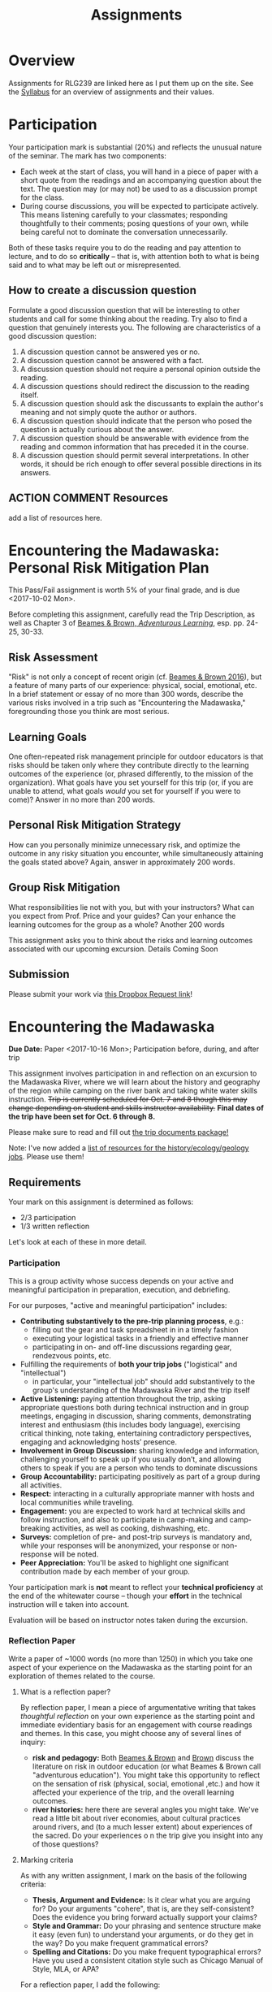 #+CATEGORY: assignments
#+TAGS: 
#+DESCRIPTION: 
#+TITLE: Assignments
#+PROPERTY: PARENT 16
#+STARTUP: customtime
#+HUGO_BASE_DIR: ./ww-site/
#+HUGO_SECTION: assignment
#+HUGO_STATIC_IMAGES: images
#+HUGO_MENU: :menu main :parent Assignments
#+HUGO_AUTO_SET_LASTMOD: t

* Overview
:PROPERTIES:
:ID:       o2b:3fff9aa9-d319-471d-bb29-17f04e617463
:POSTID:   16
:EXPORT_FILE_NAME: overview
:EXPORT_HUGO_MENU_OVERRIDE: :weight 10
:END:

Assignments for RLG239 are linked here as I put them up on the site. See the [[../../article/wildwater-1-syllabus/][Syllabus]] for an overview of assignments and their values.

* Participation
:PROPERTIES:
:EXPORT_FILE_NAME: participation
:EXPORT_HUGO_MENU_OVERRIDE: :weight 20
:EXPORT_DATE: 2017-09-06
:END:
Your participation mark is substantial (20%) and reflects the unusual nature of the seminar. The mark has two components:
- Each week at the start of class, you will hand in a piece of paper with a short quote from the readings and an accompanying question about the text. The question may (or may not) be used to as a discussion prompt for the class.
- During course discussions, you will be expected to participate actively. This means listening carefully to your classmates; responding thoughtfully to their comments; posing questions of your own, while being careful not to dominate the conversation unnecessarily.

Both of these tasks require you to do the reading and pay attention to lecture, and to do so *critically* -- that is, with attention both to what is being said and to what may be left out or misrepresented.  

** How to create a discussion question

Formulate a good discussion question that will be interesting to other students and call for some thinking about the reading. Try also to find a question that genuinely interests you.  The following are characteristics of a good discussion question:

1. A discussion question cannot be answered yes or no.
2. A discussion question cannot be answered with a fact.
3. A discussion question should not require a personal opinion outside the reading.
4. A discussion questions should redirect the discussion to the reading itself.
5. A discussion question should ask the discussants to explain the author's meaning and not simply quote the author or authors.
6. A discussion question should indicate that the person who posed the question is actually curious about the answer.
7. A discussion question should be answerable with evidence from the reading and common information that has preceded it in the course.
8. A discussion question should permit several interpretations. In other words, it should be rich enough to offer several possible directions in its answers.


** ACTION COMMENT Resources
add a list of resources here. 

* Encountering the Madawaska: Personal Risk Mitigation Plan
:PROPERTIES:
:EXPORT_FILE_NAME: risk-assessment
:EXPORT_HUGO_MENU_OVERRIDE: :weight 15
:EXPORT_DATE: 2017-09-30
:END:
This Pass/Fail assignment is worth 5% of your final grade, and is due <2017-10-02 Mon>. 

Before completing this assignment, carefully read the Trip Description, as well as Chapter 3 of [[http://www.tandfebooks.com.myaccess.library.utoronto.ca/doi/book/10.4324/9781315736488][Beames & Brown, /Adventurous Learning/]], esp. pp. 24-25, 30-33.  
** Risk Assessment
"Risk" is not only a concept of recent origin (cf. [[http://www.tandfebooks.com.myaccess.library.utoronto.ca/doi/book/10.4324/9781315736488][Beames & Brown 2016]]), but a feature of many parts of our experience: physical, social, emotional, etc. In a brief statement or essay of no more than 300 words, describe the various risks involved in a trip such as "Encountering the Madawaska," foregrounding those you think are most serious.  
** Learning Goals
One often-repeated risk management principle for outdoor educators is that risks should be taken only where they contribute directly to the learning outcomes of the experience (or, phrased differently, to the mission of the organization). What goals have you set yourself for this trip (or, if you are unable to attend, what goals /would/ you set for yourself if you were to come)? Answer in no more than 200 words.
** Personal Risk Mitigation Strategy
How can you personally minimize unnecessary risk, and optimize the outcome in any risky situation you encounter, while simultaneously attaining the goals stated above? Again, answer in approximately 200 words.
** Group Risk Mitigation
What responsibilities  lie not with you, but with your instructors? What can you expect from Prof. Price and your guides? Can your enhance the learning outcomes for the group as a whole? Another 200 words

This assignment asks you to think about the risks and learning outcomes associated with our upcoming excursion.  Details Coming Soon
** Submission
Please submit your work via [[https://www.dropbox.com/request/48XaFeeeaZHAeLSUOrEb][this Dropbox Request link]]!
** COMMENT content
* Encountering the Madawaska
:PROPERTIES:
:EXPORT_FILE_NAME: encountering-the-mad
:EXPORT_HUGO_MENU_OVERRIDE: :weight 20
:EXPORT_DATE: 2017-09-30
:END:

*Due Date:* Paper <2017-10-16 Mon>; Participation before, during, and after trip

This assignment involves participation in and reflection on an excursion to the Madawaska River, where we will learn about the history and geography of the region while camping on the river bank and taking white water skills instruction. +Trip is currently scheduled for Oct. 7 and 8 though this may change depending on student and skills instructor availability.+ *Final dates of the trip have been set for Oct. 6 through 8.*

Please make sure to read and fill out [[../../docs/madawaska-package.pdf][the trip documents package!]]

Note: I've now added a [[/docs/mad-resources.pdf][list of resources for the history/ecology/geology jobs]]. Please use them!

** Requirements
Your mark on this assignment is determined as follows: 
- 2/3 participation
- 1/3 written reflection

Let's look at each of these in more detail.
*** Participation
This is a group activity whose success depends on your active and meaningful participation in preparation, execution, and debriefing.  

For our purposes, "active and meaningful participation" includes: 

- *Contributing substantively to the pre-trip planning process*, e.g.:
  - filling out the gear and task spreadsheet in in a timely fashion
  - executing your logistical tasks in a friendly and effective manner
  - participating in on- and off-line discussions regarding gear, rendezvous points, etc.
- Fulfilling the requirements of *both your trip jobs* ("logistical" and "intellectual")
  - in particular, your "intellectual job" should add substantively to the group's understanding of the Madawaska River and the trip itself
- *Active Listening:* paying attention throughout the trip, asking appropriate questions both during technical instruction and in group meetings, engaging in discussion, sharing comments, demonstrating interest and enthusiasm (this includes body language), exercising critical thinking, note taking, entertaining contradictory perspectives, engaging and acknowledging hosts’ presence.
- *Involvement in Group Discussion:* sharing knowledge and information, challenging yourself to speak up if you usually don’t, and allowing others to speak if you are a person who tends to dominate discussions
- *Group Accountability:* participating positively as part of a group during all activities.
- *Respect:* interacting in a culturally appropriate manner with hosts and local communities while traveling.
- *Engagement:* you are expected to work hard at technical skills and follow instruction, and also to participate in camp-making and camp-breaking activities, as well as cooking, dishwashing, etc.  
- *Surveys:* completion of pre- and post-trip surveys is mandatory and, while your responses will be anonymized, your response or non-response will be noted.
- *Peer Appreciation:* You'll be asked to highlight one significant contribution made by each member of your group. 

Your participation mark is *not* meant to reflect your *technical proficiency* at the end of the whitewater course -- though your *effort* in the technical instruction will e taken into account. 

Evaluation will be based on instructor notes taken during the excursion. 

*** Reflection Paper
Write a paper of ~1000 words (no more than 1250) in which you take one aspect of your experience on the Madawaska as the starting point for an exploration of themes related to the course. 
**** What is a reflection paper?
By reflection paper, I mean a piece of argumentative writing that takes /thoughtful reflection/ on your own experience as the starting point and immediate evidentiary basis for an engagement with course readings and themes.   In this case, you might choose any of several lines of inquiry:
- *risk and pedagogy:* Both [[http://myaccess.library.utoronto.ca/login?url=http://www.tandfebooks.com/doi/book/10.4324/9781315736488][Beames & Brown]] and [[http://journals.sagepub.com.myaccess.library.utoronto.ca/doi/abs/10.1177/105382599802100203][Brown]] discuss the literature on risk in outdoor education (or what Beames & Brown call "adventurous education"). You might take this opportunity to reflect on the sensation of risk (physical, social, emotional ,etc.) and how it affected your experience of the trip, and the overall learning outcomes.
- *river histories:* here there are several angles you might take. We've read a little bit about river economies, about cultural practices around rivers, and (to a much lesser extent) about experiences of the sacred. Do your experiences o n the trip give you insight into any of those questions? 
**** Marking criteria
As with any written assignment, I mark on the basis of the following criteria:
- *Thesis, Argument and Evidence:* Is it clear what you are arguing for? Do your arguments "cohere", that is, are they self-consistent? Does the evidence you bring forward actually support your claims?
- *Style and Grammar:* Do your phrasing and sentence structure make it easy (even fun) to understand your arguments, or do they get in the way? Do you make frequent grammatical errors?
- *Spelling and Citations:* Do you make frequent typographical errors? Have you used a consistent citation style such as Chicago Manual of Style, MLA, or APA?  
For a reflection paper, I add the following:
- does the paper display some sense of the *appropriate scope of arguments from experience*? That is, do you seem to understand both the *limits* of reflection (e.g., the difficulty of generalizing from a single person's experience) and its *specific epistemic virtues* (e.g., the strong power of analogy and empathy to craft meaningful narratives)?
An *A* or excellent paper will be clear, concise, well-organized and thoughtful.  It will in general include supporting evidence, be divided logically into paragraphs, have minimal spelling and grammatical errors, and will be of appropriate length.  A *B* paper will share those virtues but to a lesser degree. A *C* paper will be missing some of these virtues.  A *D* or *F* paper will lack many of them. 
**** Citations
Note on citations: I don't care what citation style you use, but you should use it properly and consistently.  I *very strongly recommend* the use of a citation manager, such as [[http://zotero.org][Zotero]].  It will not make much difference for this class, but over the next few years it will save you an *enormous* amount of work.  You may in any case want to join the [[https://www.zotero.org/groups/1548810/river-research][river project library]], which will give you access to a large number of sources.  
**** Submission
Please submit your work [[https://www.dropbox.com/request/UtRTRypzrYGFU7D8gAEg][using this Dropbox Requests link]]. 
- use an editable format, such as .doc, .docx, or .odt. Despite their many limitations, these formats are excellent for review and commenting.
- Include your name somewhere in the file. I need to be able to keep track of which paper is whose!
- Please do *not* include your student number in the paper.  
* COMMENT IEE2: Encountering our Backyard

* Response Paper 1
:PROPERTIES:
:EXPORT_FILE_NAME: response-paper-1
:EXPORT_HUGO_MENU_OVERRIDE: :weight 20
:EXPORT_DATE: 2017-10-18
:END:

*Due Date Updated: Now Due Monday, Oct. 30*
** General Guidelines
By "Response Paper", I mean a brief argumentative essay responding directly to issues raised by course readings. Usually response papers work best when framed either as a disagreement with, or an expansion of, the original author's ideas.  So, for instance, here are two ways one might respond to Plato's [[https://faculty.washington.edu/smcohen/320/cave.htm][Allegory of the Cave]]: 

#+BEGIN_QUOTE
While Plato argues convincingly that we have no direct access to the material world, his cave metaphor ultimately fails. In particular, I will argue that there is simply no way that the captive observers could be adequately fed without coming to understand that the world has 3 dimensions and that they are imprisoned within it. This has important consequences for any version of Idealism that seeks to ground itself in Plato's work.
#+END_QUOTE

or

#+BEGIN_QUOTE
One puzzling aspect of Plato's remarkably successful and almost wholly convincing account of the Cave has to do with the manner in which a captive observer would escape and bring the news of an extenral world to his or her fellow prisoners. In this paper, drawing on the work of David Copperfield and Harry Houdini, I will outline the precise steps required to effect such an escape. I'll show how a more precise understanding radically deepens our understanding of the human predicament and has broad consequences for a theory of underlying reality and the relationship between the world of Forms and the world of mere phenomena.
#+END_QUOTE

A response paper has several important components:
- Understanding of the Text :: The paper should show familiarity with the source text and present a reasonable interpretations of one or more of its arguments
- Point of Departure :: Your paper should make it quite clear where your own thinking departs from that of the original author
- Compelling Argument :: Your main points should be well-supported with evidence from the text and elsewhere, and with argumentative tissue that connects the evidence to your claims.

It's also important to attend to spelling, grammar, etc., but these are less crucial than the above.

** Questions

*** Option A
In the abstract to "Returning to the water...", Jessica Hallenbeck argues:
#+BEGIN_QUOTE
The renewal campaign is one example of how water can form the basis of decolonial political practice, revealing colonial understandings of territory, law, and entitlement.
#+END_QUOTE
To what extent do you agree with this claim? Could Hallenbeck have used her experience more persuasively to make this argument -- or can you add something to it from your own experience -- or might a different claim have been better supported by the evidence she presents? 

*** Option B
Hallenbeck also states that:
#+BEGIN_QUOTE
The environmental destruction of Onondaga Lake is a form of settler-colonial sexual violence.
Andrea Smith argues that sexual violence is ‘a wide range of strategies designed not only to
destroy peoples but to destroy their sense of being as people.’ Lubicon Cree environmental acti-
vist and scholar Melina Laboucan-Massimo, in reference to the murder of her sister, writes that
the rape of mother earth and violence against women ‘are inextricably linked.’  A recent /Settler Colonial Studies/ study conducted in British Columbia, Canada, found a connection between extractive industries and domestic abuse.  The environmental destruction of land and water and the removal of Indigenous Peoples from their traditional territories are forms of gender violence. (352-53)
#+END_QUOTE
Respond to this claim with further evidence, informed critique, or both. 

*** Option C
Finally, Hallenbeck also writes:
#+BEGIN_QUOTE
The Two Row Wampum enactment was about connecting through water to practice and embody the relationships described in the Two Row Wampum treaty. It was about creating the conditions for radical transformation.... The enactment and the renewal campaign laid out a path to healing relationships. (357)
#+END_QUOTE
Does Hallenbeck's assessment seem accurate to you? If so, why? If not, how would you amend this claim to accord with the evidence presented?

* Response Paper 2
:PROPERTIES:
:EXPORT_FILE_NAME: response-paper-2
:EXPORT_HUGO_MENU_OVERRIDE: :weight 20
:EXPORT_DATE: 2017-10-18
:END:
** General Guidelines
By "Response Paper", I mean a brief argumentative essay responding directly to issues raised by course readings. Usually response papers work best when framed either as a disagreement with, or an expansion of, the original author's ideas.  So, for instance, here are two ways one might respond to Plato's [[https://faculty.washington.edu/smcohen/320/cave.htm][Allegory of the Cave]]: 

#+BEGIN_QUOTE
While Plato argues convincingly that we have no direct access to the material world, his cave metaphor ultimately fails. In particular, I will argue that there is simply no way that the captive observers could be adequately fed without coming to understand that the world has 3 dimensions and that they are imprisoned within it. This has important consequences for any version of Idealism that seeks to ground itself in Plato's work.
#+END_QUOTE

or

#+BEGIN_QUOTE
One puzzling aspect of Plato's remarkably successful and almost wholly convincing account of the Cave has to do with the manner in which a captive observer would escape and bring the news of an extenral world to his or her fellow prisoners. In this paper, drawing on the work of David Copperfield and Harry Houdini, I will outline the precise steps required to effect such an escape. I'll show how a more precise understanding radically deepens our understanding of the human predicament and has broad consequences for a theory of underlying reality and the relationship between the world of Forms and the world of mere phenomena.
#+END_QUOTE

A response paper has several important components:
- Understanding of the Text :: The paper should show familiarity with the source text and present a reasonable interpretations of one or more of its arguments
- Point of Departure :: Your paper should make it quite clear where your own thinking departs from that of the original author
- Compelling Argument :: Your main points should be well-supported with evidence from the text and elsewhere, and with argumentative tissue that connects the evidence to your claims.

It's also important to attend to spelling, grammar, etc., but these are less crucial than the above.

-------
** Questions
*** Question {{{n}}}
#+BEGIN_QUOTE
Emerson's vision of the machine as a force of nature found its fullest expression as part of the old romance of energy in Western society, a dream of liberation from labor, an end to social conflict and environmental degradation through the harnessing of nature's power to human purposes.... [T]hese dreams of energy involved the river as a scene of social struggle. ... Today with the Columbia dammed, those dreams seem collective self-deceptions. But we have really not so much given up our energy dreams as transferred them to other sources: to solar power or to nuclear fusion, clean and unlimited energy that will supposedly save us and our world yet. (48)
#+END_QUOTE
What exactly is the "Emersonian vision" to which White refers? Do we really still live within its confines? For good or for ill?


*** Question {{{n}}}
#+BEGIN_QUOTE
The Columbia Basin Project did not so much eliminate the punishing tasks of rural life as redistribute them. By 1957, 97 percent of the farms on the BPA service area had electricity. Electricity reduced the labor of farm owners and their families, but on the irrigated landscape it created, migrant workers took over hard and often dangerous work. Dams had created the opportunity for new, electrified family farms,  but Mexican and Mexican-American seasonal workers labored in their fields for wages. They often lived in farm labor camps that made unelectrified farmhouses seem bastions of comfort. (71)
#+END_QUOTE
White identifies the situation of farm workers as ironic, and specifically, as the betrayal of a promise to "remedy" "injustices". Explain what the means, whether you agree with him, and what kind of conditions would be required to effectively enhance justice and equality via electrical power.

*** Question {{{n}}}
#+BEGIN_QUOTE
...[T]the Columbia River Indians, having validated their rights to catch a fish that has been at the center of their common life for millennia, find the fish gone. They have demonstrated their new power and standing by helping to force the issue on the decline of the issue. They have the legal standing to demand that the Columbia's salmon be saved. They are left to savor the bitterness of a promise broken even in its keeping. Saving the salmon means, at least for now, barring most fishing on the river. Half of nothing is nothing.
#+END_QUOTE
Explain in more detail the nature of this double-bind or bitter irony in which Native inhabitants of the Columbia River Basin find themselves. As above: what would have to be different in order for this situation to change? 


*** Question {{{n}}}
#+BEGIN_QUOTE
There is no easy way to disentangle the natural and cultural here.

What is real is the mixture, and we seem unable to come to terms with this even though we have created it. Mumford's jeremiad against the megamachine recognizes that we treat nature as if it were literally a machine that can be disassembled and redesigned largely at will, as if its various parts can be assigned different functions with only a technical relation to other parts and functions. But the Columbia is not just a machine. It is an /organic/ machine. Our tendency to break it into parts does not work. For no matter how much we have created many of its spaces and altered its behavior, it is still tied to larger organic cycles beyond our control. (111-12)
#+END_QUOTE
What do you think of White's "organic machine" concept? How well does it describe the Columbia? How broadly applicable is it to other phenomena? Is the right that "there is no easy way to disentangle the natural and cultural here"?

** COMMENT content
#+BEGIN_QUOTE
"In thinking of themselves both as children of nature (nature's nation) and as children of the machine (masters of American know-how) Americans were Emersonians.


#+END_QUOTE

#+BEGIN_QUOTE
But historians know that Hardin's odel of the commons is an invention. No such simple commons has ever operated. It never existed on the Columbia. In historical practice users of common resources set up rules and limits; they created customs; they limited access. Fishermen made the actual Columbia a ocmpliated patchwork of competing cliams an dpractices. Indians possessed treaty rights. Gillnetters controlled access to particular drifts: stretches of the river where they cast their nets and floated downstream. Fixed-gear men with their pound nets commandeered space o n the river. Their very equipment fenced out others. Fish wheels tool over old Indian fishing sites and pushed aside the Indians, despite the treaty riths which promised them a particular share of the commons.  
#+END_QUOTE

#+BEGIN_QUOTE
Only the new world it would help produce dwarfed Grnad Coulee. Stuart Chase, writing in /Fortune/ in 1933, declared that electric power meant a new kind of civilization....
TThe new continental economy would be 'like one unified machine, one organic whole.' in this tendency to mix mahcine, nature, and society i to a single metaphorical whole lay a vision of an Emersonian world." (58)
#+END_QUOTE

The midterm paper is a short essay of 3-5 pages, combining  


* Response Paper 3
:PROPERTIES:
:EXPORT_FILE_NAME: response-paper-3
:EXPORT_HUGO_MENU_OVERRIDE: :weight 20
:EXPORT_DATE: 2017-10-18
:END:
A paper of 3-4 pages responding to course readings. Details Coming Soon
** COMMENT content
